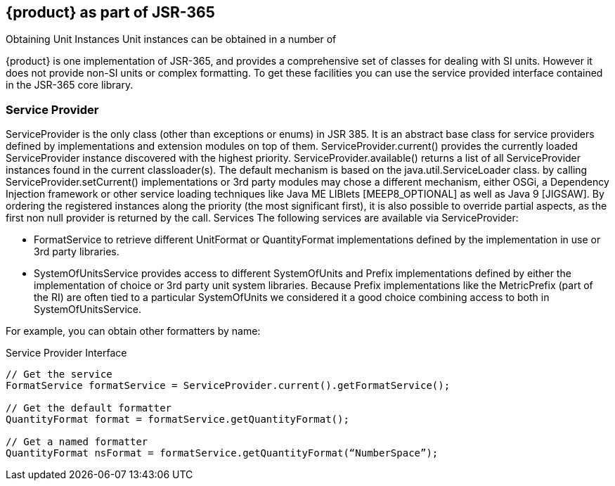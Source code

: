 
[[sect-aspartofjsr]]
== {product} as part of JSR-365

////
- I was trying to avoid all the SPI stuff and just treat {product} as a library because it seems really complex and possibly difficult to set up.
But it may be the only way to do things like use other parsers and other systems of units.
In which case it may have to be moved up to the getting started section.
////

Obtaining Unit Instances
Unit instances can be obtained in a number of

{product} is one implementation of JSR-365, and provides a comprehensive set of classes for dealing with SI units. 
However it does not provide non-SI units or complex formatting.
To get these facilities you can use the service provided interface contained in the JSR-365 core library.

=== Service Provider
ServiceProvider is the only class (other than exceptions or enums) in JSR 385. It is an abstract base class for
service providers defined by implementations and extension modules on top of them. ServiceProvider.current()
provides the currently loaded ServiceProvider instance discovered with the highest priority.
ServiceProvider.available() returns a list of all ServiceProvider instances found in the current classloader(s). The
default mechanism is based on the java.util.ServiceLoader class.
by calling ServiceProvider.setCurrent() implementations or 3rd party modules may chose a different
mechanism, either OSGi, a Dependency Injection framework or other service loading techniques like Java
ME LIBlets [MEEP8_OPTIONAL] as well as Java 9 [JIGSAW].
By ordering the registered instances along the priority (the most significant first), it is also possible to
override partial aspects, as the first non null provider is returned by the call.
Services
The following services are available via ServiceProvider:

- FormatService to retrieve different UnitFormat or QuantityFormat implementations defined by the
implementation in use or 3rd party libraries.

- SystemOfUnitsService provides access to different SystemOfUnits and Prefix implementations defined
by either the implementation of choice or 3rd party unit system libraries. Because Prefix
implementations like the MetricPrefix (part of the RI) are often tied to a particular SystemOfUnits we
considered it a good choice combining access to both in SystemOfUnitsService.

For example, you can obtain other formatters by name:

.Service Provider Interface
[source, java]
----
// Get the service
FormatService formatService = ServiceProvider.current().getFormatService();

// Get the default formatter
QuantityFormat format = formatService.getQuantityFormat();

// Get a named formatter
QuantityFormat nsFormat = formatService.getQuantityFormat(“NumberSpace”);
----


